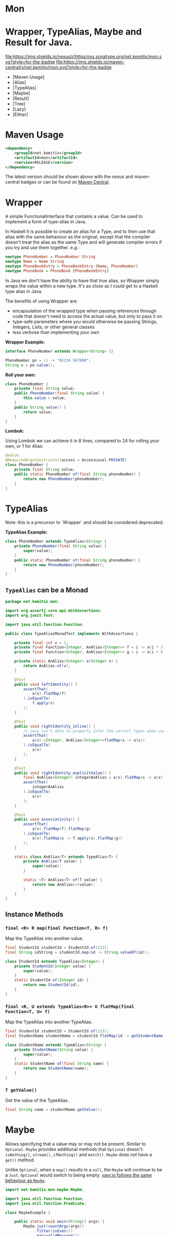 * Mon
* Wrapper, TypeAlias, Maybe and Result for Java.

  [[https://oss.sonatype.org/content/repositories/releases/net/kemitix/mon][file:https://img.shields.io/nexus/r/https/oss.sonatype.org/net.kemitix/mon.svg?style=for-the-badge]]
  [[https://search.maven.org/#search%7Cga%7C1%7Cg%3A%22net.kemitix%22%20AND%20a%3A%22mon%22][file:https://img.shields.io/maven-central/v/net.kemitix/mon.svg?style=for-the-badge]]
  [[http://i.jpeek.org/net.kemitix/mon/index.html][file:http://i.jpeek.org/net.kemitix/mon/badge.svg]]

  - [Maven Usage]
  - [Alias]
  - [TypeAlias]
  - [Maybe]
  - [Result]
  - [Tree]
  - [Lazy]
  - [Either]

* Maven Usage

#+BEGIN_SRC xml
    <dependency>
        <groupId>net.kemitix</groupId>
        <artifactId>mon</artifactId>
        <version>RELEASE</version>
    </dependency>
#+END_SRC

    The latest version should be shown above with the nexus and maven-central
    badges or can be found on [[https://search.maven.org/#search%7Cga%7C1%7Cg%3A%22net.kemitix%22%20AND%20a%3A%22mon%22][Maven Central]].

* Wrapper

  A simple FunctionalInterface that contains a value. Can be used to implement
  a form of type-alias in Java.

  In Haskell it is possible to create an alias for a Type, and to then use
  that alias with the same behaviour as the original, except that the compiler
  doesn't treat the alias as the same Type and will generate compiler errors
  if you try and use them together. e.g.:

  #+BEGIN_SRC haskell
    newtype PhoneNumber = PhoneNumber String
    newtype Name = Name String
    newtype PhoneBookEntry = PhoneBookEntry (Name, PhoneNumber)
    newtype PhoneBook = PhoneBook [PhoneBookEntry]
  #+END_SRC

  In Java we don't have the ability to have that true alias, so Wrapper simply
  wraps the value within a new type. It's as close as I could get to a Haskell
  type alias in Java.

  The benefits of using Wrapper are:

  - encapsulation of the wrapped type when passing references through code
    that doesn't need to access the actual value, but only to pass it on
  - type-safe parameters where you would otherwise be passing Strings,
    Integers, Lists, or other general classes
  - less verbose than implementing your own

  *Wrapper Example:*

  #+BEGIN_SRC java
  interface PhoneNumber extends Wrapper<String> {}

  PhoneNumber pn = () -> "01234 567890";
  String v = pn.value();
  #+END_SRC

  *Roll your own:*

  #+BEGIN_SRC java
  class PhoneNumber {
      private final String value;
      public PhoneNumber(final String value) {
          this.value = value;
      }
      public String value() {
          return value;
      }
  }
  #+END_SRC

  *Lombok:*

  Using Lombok we can achieve it in 8 lines, compared to 24 for rolling your
  own, or 1 for Alias:

  #+BEGIN_SRC java
  @Value
  @RequiredArgsConstructor(access = AccessLevel.PRIVATE)
  class PhoneNumber {
      private final String value;
      public static PhoneNumber of(final String phoneNumber) {
          return new PhoneNumber(phoneNumber);
      }
  }
  #+END_SRC

* TypeAlias

  Note: this is a precursor to `Wrapper` and should be considered deprecated.

  *TypeAlias Example:*

  #+BEGIN_SRC java
  class PhoneNumber extends TypeAlias<String> {
      private PhoneNumber(final String value) {
          super(value);
      }
      public static PhoneNumber of(final String phoneNumber) {
          return new PhoneNumber(phoneNumber);
      }
  }
  #+END_SRC

** =TypeAlias= *can* be a Monad

   #+BEGIN_SRC java
   package net.kemitix.mon;

   import org.assertj.core.api.WithAssertions;
   import org.junit.Test;

   import java.util.function.Function;

   public class TypeAliasMonadTest implements WithAssertions {

       private final int v = 1;
       private final Function<Integer, AnAlias<Integer>> f = i -> a(i * 2);
       private final Function<Integer, AnAlias<Integer>> g = i -> a(i + 6);

       private static AnAlias<Integer> a(Integer v) {
           return AnAlias.of(v);
       }

       @Test
       public void leftIdentity() {
           assertThat(
               a(v).flatMap(f)
           ).isEqualTo(
               f.apply(v)
           );
       }

       @Test
       public void rightIdentity_inline() {
           // java isn't able to properly infer the correct types when used in-line
           assertThat(
               a(v).<Integer, AnAlias<Integer>>flatMap(x -> a(x))
           ).isEqualTo(
               a(v)
           );
       }

       @Test
       public void rightIdentity_explicitValue() {
           final AnAlias<Integer> integerAnAlias = a(v).flatMap(x -> a(x));
           assertThat(
               integerAnAlias
           ).isEqualTo(
               a(v)
           );
       }

       @Test
       public void associativity() {
           assertThat(
               a(v).flatMap(f).flatMap(g)
           ).isEqualTo(
               a(v).flatMap(x -> f.apply(x).flatMap(g))
           );
       }

       static class AnAlias<T> extends TypeAlias<T> {
           private AnAlias(T value) {
               super(value);
           }

           static <T> AnAlias<T> of(T value) {
               return new AnAlias<>(value);
           }
       }
   }
   #+END_SRC


** Instance Methods

*** =final <R> R map(final Function<T, R> f)=

    Map the TypeAlias into another value.

    #+BEGIN_SRC java
    final StudentId studentId = StudentId.of(123);
    final String idString = studentId.map(id -> String.valueOf(id));

    class StudentId extends TypeAlias<Integer> {
        private StudentId(Integer value) {
            super(value);
        }
        static StudentId of(Integer id) {
            return new StudentId(id);
        }
    }
    #+END_SRC


*** =final <R, U extends TypeAlias<R>> U flatMap(final Function<T, U> f)=

    Map the TypeAlias into another TypeAlias.

    #+BEGIN_SRC java
    final StudentId studentId = StudentId.of(123);
    final StudentName studentName = studentId.flatMap(id -> getStudentName(id));

    class StudentName extends TypeAlias<String> {
        private StudentName(String value) {
            super(value);
        }
        static StudentName of(final String name) {
            return new StudentName(name);
        }
    }
    #+END_SRC


*** =T getValue()=

    Get the value of the TypeAlias.

    #+BEGIN_SRC java
    final String name = studentName.getValue();
    #+END_SRC

* Maybe

  Allows specifying that a value may or may not be present. Similar to
  =Optional=. =Maybe= provides additional methods that =Optional= doesn't:
  =isNothing()=, =stream()=, =ifNothing()= and =match()=. =Maybe= does not
  have a =get()= method.

  Unlike =Optional=, when a =map()= results in a =null=, the =Maybe= will
  continue to be a =Just=. =Optional= would switch to being empty. [[http://blog.vavr.io/the-agonizing-death-of-an-astronaut/][vavr.io
  follows the same behaviour as =Maybe=]].

  #+BEGIN_SRC java
  import net.kemitix.mon.maybe.Maybe;

  import java.util.function.Function;
  import java.util.function.Predicate;

  class MaybeExample {

      public static void main(String[] args) {
          Maybe.just(countArgs(args))
               .filter(isEven())
               .map(validMessage())
               .match(
                   just -> System.out.println(just),
                   () -> System.out.println("Not an valid value")
               );
      }

      private static Function<Integer, String> validMessage() {
          return v -> String.format("Value %d is even", v);
      }

      private static Predicate<Integer> isEven() {
          return v -> v % 2 == 0;
      }

      private static Integer countArgs(String[] args) {
          return args.length;
      }
  }
  #+END_SRC

  In the above example, the number of command line arguments are counted, if
  there are an even number of them then a message is created and printed by
  the Consumer parameter in the =match= call. If there is an odd number of
  arguments, then the filter will return =Maybe.nothing()=, meaning that the
  =nothing= drops straight through the map and triggers the Runnable parameter
  in the =match= call.

** =Maybe= is a Monad:

 #+BEGIN_SRC java
 package net.kemitix.mon;

 import net.kemitix.mon.maybe.Maybe;
 import org.assertj.core.api.WithAssertions;
 import org.junit.Test;

 import java.util.function.Function;

 public class MaybeMonadTest implements WithAssertions {

     private final int v = 1;
     private final Function<Integer, Maybe<Integer>> f = i -> m(i * 2);
     private final Function<Integer, Maybe<Integer>> g = i -> m(i + 6);

     private static Maybe<Integer> m(int value) {
         return Maybe.maybe(value);
     }

     @Test
     public void leftIdentity() {
         assertThat(
                 m(v).flatMap(f)
         ).isEqualTo(
                 f.apply(v)
         );
     }

     @Test
     public void rightIdentity() {
         assertThat(
                 m(v).flatMap(x -> m(x))
         ).isEqualTo(
                 m(v)
         );
     }

     @Test
     public void associativity() {
         assertThat(
                 m(v).flatMap(f).flatMap(g)
         ).isEqualTo(
                 m(v).flatMap(x -> f.apply(x).flatMap(g))
         );
     }

 }
 #+END_SRC


** Static Constructors

*** =static <T> Maybe<T> maybe(T value)=

    Create a Maybe for the value that may or may not be present.

    Where the value is =null=, that is taken as not being present.

    #+BEGIN_SRC java
    final Maybe<Integer> just = Maybe.maybe(1);
    final Maybe<Integer> nothing = Maybe.maybe(null);
    #+END_SRC


*** =static <T> Maybe<T> just(T value)=

    Create a Maybe for the value that is present.

    The =value= must not be =null= or a =NullPointerException= will be thrown.
    If you can't prove that the value won't be =null= you should use
    =Maybe.maybe(value)= instead.

    #+BEGIN_SRC java
    final Maybe<Integer> just = Maybe.just(1);
    #+END_SRC


*** =static <T> Maybe<T> nothing()=

    Create a Maybe for a lack of a value.

    #+BEGIN_SRC java
    final Maybe<Integer> nothing = Maybe.nothing();
    #+END_SRC


*** =static <T> Maybe<T> findFirst(Stream<T> stream)=

    Creates a Maybe from the first item in the stream, or nothing if the stream is empty.

    #+BEGIN_SRC java
      final Maybe<Integer> just3 = Maybe.findFirst(Stream.of(3, 4, 2, 4));
      final Maybe<Integer> nothing = Maybe.findFirst(Stream.empty());
    #+END_SRC


** Instance Methods

*** =Maybe<T> filter(Predicate<T> predicate)=

    Filter a Maybe by the predicate, replacing with Nothing when it fails.

    #+BEGIN_SRC java
    final Maybe<Integer> maybe = Maybe.maybe(getValue())
                                      .filter(v -> v % 2 == 0);
    #+END_SRC


*** =<R> Maybe<R> map(Function<T,R> f)=

    Applies the function to the value within the Maybe, returning the result within another Maybe.

    #+BEGIN_SRC java
    final Maybe<Integer> maybe = Maybe.maybe(getValue())
                                      .map(v -> v * 100);
    #+END_SRC


*** =<R> Maybe<R> flatMap(Function<T,Maybe<R>> f)=

    Applies the function to the value within the =Maybe=, resulting in another =Maybe=, then flattens the resulting =Maybe<Maybe<T>>= into =Maybe<T>=.

    Monad binder maps the Maybe into another Maybe using the binder method f

    #+BEGIN_SRC java
    final Maybe<Integer> maybe = Maybe.maybe(getValue())
                                      .flatMap(v -> Maybe.maybe(getValueFor(v)));
    #+END_SRC


*** =void match(Consumer<T> just, Runnable nothing)=

    Matches the Maybe, either just or nothing, and performs either the
    Consumer, for Just, or Runnable for nothing.

    #+BEGIN_SRC java
    Maybe.maybe(getValue())
         .match(
             just -> workWithValue(just),
               () -> nothingToWorkWith()
         );
    #+END_SRC


*** =<R> R matchValue(Function<T, R> justMatcher, Supplier<R> nothingMatcher)=

    Matches the Maybe, either just or nothing, and performs either the
    Function, for Just, or Supplier for nothing.

    #+BEGIN_SRC java
      final String value = Maybe.maybe(getValue())
                                .matchValue(
                                            just -> Integer.toString(just),
                                            () -> "nothing"
                                );
    #+END_SRC


*** =T orElse(T otherValue)=

    A value to use when Maybe is Nothing.

    #+BEGIN_SRC java
    final Integer value = Maybe.maybe(getValue())
                               .orElse(1);
    #+END_SRC


*** =T orElseGet(Supplier<T> otherValueSupplier)=

    Provide a value to use when Maybe is Nothing.

    #+BEGIN_SRC java
    final Integer value = Maybe.maybe(getValue())
                               .orElseGet(() -> getDefaultValue());
    #+END_SRC


*** =T or(Supplier<Maybe<T> alternative)=

    Provide an alternative Maybe to use when Maybe is Nothing.

    #+BEGIN_SRC java
    final Maybe<Integer> value = Maybe.maybe(getValue())
                                      .or(() -> Maybe.just(defaultValue));
    #+END_SRC


*** =void orElseThrow(Supplier<Exception> error)=

    Throw the exception if the Maybe is a Nothing.

    #+BEGIN_SRC java
    final Integer value = Maybe.maybe(getValue())
                               .orElseThrow(() -> new RuntimeException("error"));
    #+END_SRC


*** =Maybe<T> peek(Consumer<T> consumer)=

    Provide the value within the Maybe, if it exists, to the Consumer, and returns this Maybe. Conceptually equivalent to the idea of =ifPresent(...)=.

    #+BEGIN_SRC java
    final Maybe<Integer> maybe = Maybe.maybe(getValue())
                                      .peek(v -> v.foo());
    #+END_SRC


*** =void ifNothing(Runnable runnable)=

    Run the runnable if the Maybe is a Nothing, otherwise do nothing.

    #+BEGIN_SRC java
    Maybe.maybe(getValue())
         .ifNothing(() -> doSomething());
    #+END_SRC


*** =Stream<T> stream()=

    Converts the Maybe into either a single value stream or an empty stream.

    #+BEGIN_SRC java
    final Stream<Integer> stream = Maybe.maybe(getValue())
                                        .stream();
    #+END_SRC


*** =boolean isJust()=

    Checks if the Maybe is a Just.

    #+BEGIN_SRC java
    final boolean isJust = Maybe.maybe(getValue())
                                .isJust();
    #+END_SRC


*** =boolean isNothing()=

    Checks if the Maybe is Nothing.

    #+BEGIN_SRC java
    final boolean isNothing = Maybe.maybe(getValue())
                                   .isNothing();
    #+END_SRC


*** =Optional<T> toOptional()=

    Convert the Maybe to an Optional.

    #+BEGIN_SRC java
    final Optional<Integer> optional = Maybe.maybe(getValue())
                                            .toOptional();
    #+END_SRC

* Result

  Allows handling error conditions without the need to catch exceptions.

  When a =Result= is returned from a method it will contain one of two values.
  Either the actual result, or an error in the form of an =Exception=. The
  exception is returned within the =Result= and is not thrown.

  #+BEGIN_SRC java
  import net.kemitix.mon.result.Result;

  import java.io.IOException;

  class ResultExample implements Runnable {

      public static void main(final String[] args) {
          new ResultExample().run();
      }

      @Override
      public void run() {
          Result.of(() -> callRiskyMethod())
                .flatMap(state -> doSomething(state))
                .match(
                    success -> System.out.println(success),
                    error -> error.printStackTrace()
                );
      }

      private String callRiskyMethod() throws IOException {
          return "I'm fine";
      }

      private Result<String> doSomething(final String state) {
          return Result.of(() -> state + ", it's all good.");
      }

  }
  #+END_SRC

  In the above example the string ="I'm fine"= is returned by
  =callRiskyMethod()= within a successful =Result=. The =.flatMap()= call,
  unwraps that =Result= and, as it is a success, passes the contents to
  =doSomething()=, which in turn returns a =Result= that the =.flatMap()= call
  returns. =match()= is called on the =Result= and, being a success, will call
  the success =Consumer=.

  Had =callRiskyMethod()= thrown an exception it would have been caught by the
  =Result.of()= method which would have then been an error =Result=. An error
  Result would have ignored the =flatMap= and skipped to the =match()= when it
  would have called the error =Consumer=.

** =Result= is a Monad

   #+BEGIN_SRC java
   package net.kemitix.mon;

   import net.kemitix.mon.result.Result;
   import org.assertj.core.api.WithAssertions;
   import org.junit.Test;

   import java.util.function.Function;

   public class ResultMonadTest implements WithAssertions {

       private final int v = 1;
       private final Function<Integer, Result<Integer>> f = i -> r(i * 2);
       private final Function<Integer, Result<Integer>> g = i -> r(i + 6);

       private static Result<Integer> r(int v) {
           return Result.ok(v);
       }

       @Test
       public void leftIdentity() {
           assertThat(
                   r(v).flatMap(f)
           ).isEqualTo(
                   f.apply(v)
           );
       }

       @Test
       public void rightIdentity() {
           assertThat(
                   r(v).flatMap(x -> r(x))
           ).isEqualTo(
                   r(v)
           );
       }

       @Test
       public void associativity() {
           assertThat(
                   r(v).flatMap(f).flatMap(g)
           ).isEqualTo(
                   r(v).flatMap(x -> f.apply(x).flatMap(g))
           );
       }

   }
   #+END_SRC


** Static Constructors

*** =static <T> Result<T> of(Callable<T> callable)=

    Create a Result for a output of the Callable.

    If the Callable throws and Exception, then the Result will be an error and
    will contain that exception.

    This will be the main starting point for most Results where the callable
    could throw an =Exception=.

    #+BEGIN_SRC java
    final Result<Integer> okay = Result.of(() -> 1);
    final Result<Integer> error = Result.of(() -> {throw new RuntimeException();});
    #+END_SRC


*** =static <T> Result<T> ok(T value)=

    Create a Result for a success.

    Use this where you have a value that you want to place into the Result context.

    #+BEGIN_SRC java
    final Result<Integer> okay = Result.ok(1);
    #+END_SRC


*** =static <T> Result<T> error(Throwable error)=

    Create a Result for an error.

    #+BEGIN_SRC java
    final Result<Integer> error = Result.error(new RuntimeException());
    #+END_SRC


** Static Methods

   These static methods provide integration with the =Maybe= class.

    #+BEGIN_SRC java
    #+END_SRC

*** =static <T> Maybe<T> toMaybe(Result<T> result)=

    Creates a =Maybe= from the =Result=, where the =Result= is a success, then
    the =Maybe= will contain the value. However, if the =Result= is an error
    then the =Maybe= will be nothing.

    #+BEGIN_SRC java
    final Result<Integer> result = Result.of(() -> getValue());
    final Maybe<Integer> maybe = Result.toMaybe(result);
    #+END_SRC


*** =static <T> Result<T> fromMaybe(Maybe<T> maybe, Supplier<Throwable> error)=

    Creates a =Result= from the =Maybe=, where the =Result= will be an error
    if the =Maybe= is nothing. Where the =Maybe= is nothing, then the
    =Supplier<Throwable>= will provide the error for the =Result=.

    #+BEGIN_SRC java
    final Maybe<Integer> maybe = Maybe.maybe(getValue());
    final Result<Integer> result = Result.fromMaybe(maybe, () -> new NoSuchFileException("filename"));
    #+END_SRC


*** =static <T> Result<Maybe<T>> invert(Maybe<Result<T>> maybeResult)=

    Swaps the =Result= within a =Maybe=, so that =Result= contains a =Maybe=.

    #+BEGIN_SRC java
    final Maybe<Result<Integer>> maybe = Maybe.maybe(Result.of(() -> getValue()));
    final Result<Maybe<Integer>> result = Result.invert(maybe);
    #+END_SRC


*** =static <T,R> Result<Maybe<R>> flatMapMaybe(Result<Maybe<T>> maybeResult, Function<Maybe<T>,Result<Maybe<R>>> f)=

    Applies the function to the contents of a Maybe within the Result.

    #+BEGIN_SRC java
    final Result<Maybe<Integer>> result = Result.of(() -> Maybe.maybe(getValue()));
    final Result<Maybe<Integer>> maybeResult = Result.flatMapMaybe(result, maybe -> Result.of(() -> maybe.map(v -> v * 2)));
    #+END_SRC


** Instance Methods

*** =<R> Result<R> map(Function<T,R> f)=

    Applies the function to the value within the Functor, returning the result
    within a Functor.

    #+BEGIN_SRC java
    final Result<String> result = Result.of(() -> getValue())
                                        .map(v -> String.valueOf(v));
    #+END_SRC


*** =<R> Result<R> flatMap(Function<T,Result<R>> f)=

    Returns a new Result consisting of the result of applying the function to
    the contents of the Result.

    #+BEGIN_SRC java
    final Result<String> result = Result.of(() -> getValue())
                                        .flatMap(v -> Result.of(() -> String.valueOf(v)));
    #+END_SRC


*** =<R> Result<R> andThen(Function<T,Callable<R>> f)=

    Maps a Success Result to another Result using a Callable that is able to
    throw a checked exception.

    #+BEGIN_SRC java
    final Result<String> result = Result.of(() -> getValue())
                                        .andThen(v -> () -> {throw new IOException();});
    #+END_SRC


*** =void	match(Consumer<T> onSuccess, Consumer<Throwable> onError)=

    Matches the Result, either success or error, and supplies the appropriate
    Consumer with the value or error.

    #+BEGIN_SRC java
    Result.of(() -> getValue())
          .match(
              success -> System.out.println(success),
              error -> System.err.println("error")
          );
    #+END_SRC


*** =Result<T> recover(Function<Throwable,Result<T>> f)=

    Provide a way to attempt to recover from an error state.

    #+BEGIN_SRC java
    final Result<Integer> result = Result.of(() -> getValue())
                                         .recover(e -> Result.of(() -> getSafeValue(e)));
    #+END_SRC


*** =Result<T> peek(Consumer<T> consumer)=

    Provide the value within the Result, if it is a success, to the Consumer,
    and returns this Result.

    #+BEGIN_SRC java
    final Result<Integer> result = Result.of(() -> getValue())
                                         .peek(v -> System.out.println(v));
    #+END_SRC


*** =Result<T> thenWith(Function<T,WithResultContinuation<T>> f)=

    Perform the continuation with the current Result value then return the
    current Result, assuming there was no error in the continuation.

    #+BEGIN_SRC java
     final Result<Integer> result = Result.of(() -> getValue())
                                          .thenWith(v -> () -> System.out.println(v))
                                          .thenWith(v -> () -> {throw new IOException();});
    #+END_SRC


*** =Result<Maybe<T>> maybe(Predicate<T> predicate)=

    Wraps the value within the Result in a Maybe, either a Just if the
    predicate is true, or Nothing.

    #+BEGIN_SRC java
    final Result<Maybe<Integer>> result = Result.of(() -> getValue())
                                                .maybe(v -> v % 2 == 0);
    #+END_SRC


*** =T orElseThrow()=

    Extracts the successful value from the result, or throws the error
    within a =CheckedErrorResultException=.

    #+BEGIN_SRC java
    final Integer result = Result.of(() -> getValue())
                                 .orElseThrow();
    #+END_SRC


*** =<E extends Exception> T orElseThrow(Class<E> type) throws E=

    Extracts the successful value from the result, or throws the error when it
    is of the given type. Any other errors will be thrown inside an
    =UnexpectedErrorResultException=.

    #+BEGIN_SRC java
    final Integer result = Result.of(() -> getValue())
                                 .orElseThrow(IOException.class);
    #+END_SRC


*** =T orElseThrowUnchecked()=

    Extracts the successful value from the result, or throws the error within
    an =ErrorResultException=.

    #+BEGIN_SRC java
    final Integer result = Result.of(() -> getValue())
                                 .orElseThrowUnchecked();
    #+END_SRC


*** =void onError(Consumer<Throwable> errorConsumer)=

    A handler for error states.

    #+BEGIN_SRC java
    Result.of(() -> getValue())
          .onError(e -> handleError(e));
    #+END_SRC


*** =boolean isOkay()=

    Checks if the Result is a success.

    #+BEGIN_SRC java
    final boolean isOkay = Result.of(() -> getValue())
                                 .isOkay();
    #+END_SRC


*** =boolean isError()=

      Checks if the Result is an error.

    #+BEGIN_SRC java
    final boolean isError = Result.of(() -> getValue())
                                  .isError();
    #+END_SRC

* Tree

  A Generalised tree, where each node may or may not have an item, and may have
  any number of sub-trees. Leaf nodes are Trees with zero sub-trees.

** Static Constructors

*** =static <R> Tree<R> leaf(R item)=

    Create a leaf containing the item. The leaf has no sub-trees.

    #+BEGIN_SRC java
      final Tree<String> tree = Tree.leaf("item");
    #+END_SRC


*** =static<R> Tree<R> of(R item, Collection<Tree<R>> subtrees)=

    Create a tree containing the item and sub-trees.

    #+BEGIN_SRC java
      final Tree<String> tree = Tree.of("item", Collections.singletonList(Tree.leaf("leaf"));
    #+END_SRC


*** =static <B> TreeBuilder<B> builder(final Class<B> type)=

    Create a new TreeBuilder starting with an empty tree.

    #+BEGIN_SRC java
      final TreeBuilder<Integer> builder = Tree.builder(Integer.class);
    #+END_SRC


*** =static <B> TreeBuilder<B> builder(final Tree<B> tree)=

    Create a new TreeBuilder for the given tree.

    #+BEGIN_SRC java
      final Tree<Integer> tree = ...;
      final TreeBuilder<Integer> builder = Tree.builder(tree);
    #+END_SRC


** Instance Methods

*** =<R> Tree<R> map(Function<T, R> f)=

    Applies the function to the item within the Tree and to all sub-trees,
    returning a new Tree.

    #+BEGIN_SRC java
      final Tree<UUID> tree = ...;
      final Tree<String> result = tree.map(UUID::toString);
    #+END_SRC


*** =Maybe<T> item()=

    Returns the contents of the Tree node within a Maybe.

    #+BEGIN_SRC java
      final Tree<Item> tree = ...;
      final Maybe<Item> result = tree.item();
    #+END_SRC


*** =int count()=

    Returns the total number of items in the tree, including sub-trees. Null
    items don't count.

    #+BEGIN_SRC java
      final Tree<Item> tree = ...;
      final int result = tree.count();
    #+END_SRC


*** =List<Tree<T> subTrees()=

    Returns a list of sub-trees within the tree.

    #+BEGIN_SRC java
      final Tree<Item> tree = ...;
      final List<Tree<Item>> result = tree.subTrees();
    #+END_SRC

* TreeBuilder

  A mutable builder for a Tree. Each TreeBuilder allows modification of a
  single Tree node. You can use the =select(childItem)= method to get a
  TreeBuilder for the subtree that has the given child item.

  #+BEGIN_SRC java
    final TreeBuilder<Integer> builder = Tree.builder();
    builder.set(12).addChildren(Arrays.asList(1, 3, 5, 7));
    final TreeBuilder<Integer> builderFor3 = builder.select(3);
    builderFor3.addChildren(Arrays.asList(2, 4));
    final Tree<Integer> tree = builder.build();
  #+END_SRC

  Will produce a tree like:

  [[file:images/treebuilder-example.svg]]


** Static Constructors

   None. The TreeBuilder is instantiated by =Tree.builder()=.

** Instance Methods

*** =Tree<T> build()=

    Create the immutable Tree.

    #+BEGIN_SRC java
      final TreeBuilder<Integer> builder = Tree.builder();
      final Tree<Integer> tree = builder.build();
    #+END_SRC


*** =TreeBuilder<T> item(T item)=

    Set the current Tree's item and return the TreeBuilder.

    #+BEGIN_SRC java
    #+END_SRC


*** =TreeBuilder<T> add(Tree<T> subtree)=

    Adds the subtree to the current tree.

    #+BEGIN_SRC java
    #+END_SRC


*** =TreeBuilder<T> addChild(T childItem)=

    Add the Child item as a sub-Tree.

    #+BEGIN_SRC java
    #+END_SRC


*** =TreeBuilder<T> addChildren(List<T> children)=

    Add all the child items as subTrees.

    #+BEGIN_SRC java
    #+END_SRC


*** =Maybe<TreeBuilder<T>> select(T childItem)=

    Create a TreeBuilder for the subTree of the current Tree that has the
    childItem.

    #+BEGIN_SRC java
    #+END_SRC

* Lazy

  A Lazy evaluated expression. Using a Supplier to provide the value, only
  evaluates the value when required, and never more than once.

** Static Constructors

*** =static <R> Lazy<R> of(Supplier<R> supplier)=

    Create a new Lazy value from the supplier.

    #+BEGIN_SRC java
      final Suppler<UUID> supplier = ...;
      final Lazy<UUID> lazy = Lazy.of(supplier);
    #+END_SRC

** Instance Methods

*** =boolean isEvaluated()=

    Checks if the value has been evaluated.

    #+BEGIN_SRC java
      final Lazy<UUID> lazy = ...;
      final boolean isEvaluated = lazy.isEvaluated();
    #+END_SRC

*** =T value()=

    The value, evaluating it if necessary.

    #+BEGIN_SRC java
      final Lazy<UUID> lazy = ...;
      final UUID value = lazy.value();
    #+END_SRC

*** =<R> Lazy<R> map(Function<T, R> f)=

    Maps the Lazy instance into a new Lazy instance using the function.

    #+BEGIN_SRC java
      final Lazy<UUID> uuidLazy = ...;
      final Lazy<String> stringLazy = uuidLazy.map(v -> v.toString());
    #+END_SRC

* Either

  Allows handling a value that can be one of two types, a left value/type or a
  right value/type.

  When an =Either= is returned from a method it will contain either a left or a
  right.

  Where the =Either= is used to represent success/failure, the left case is, by
  convention, used to indicate the error, and right the success. An alternative
  is to use the =Result= which more clearly distinguishes success from failure.

** =Either= *is not* a Monad.

** Static Constructors

*** =static <L, R> Either<L, R> left(final L l)=

    Create a new Either holding a left value.

    #+BEGIN_SRC java
    final Either<Integer, String> left = Either.left(getIntegerValue());
    #+END_SRC


*** =static <L, R> Either<L, R> right(final R r)=

    Create a new Either holding a right value.

    #+BEGIN_SRC java
    final Either<Integer, String> right = Either.right(getStringValue());
    #+END_SRC


** Instance Methods

*** =boolean isLeft()=

    Checks if the Either holds a left value.

    #+BEGIN_SRC java
    final boolean leftIsLeft = Either.<Integer, String>left(getIntegerValue()).isLeft();
    final boolean rightIsLeft = Either.<Integer, String>right(getStringValue()).isLeft();
    #+END_SRC


*** =boolean isRight()=

    Checks if the Either holds a right value.

    #+BEGIN_SRC java
    final boolean leftIsRight = Either.<Integer, String>left(getIntegerValue()).isRight();
    final boolean rightIsRight = Either.<Integer, String>right(getStringValue()).isRight();
    #+END_SRC


*** =void match(Consumer<L> onLeft, Consumer<R> onRight)=

    Matches the Either, invoking the correct Consumer.

    #+BEGIN_SRC java
    Either.<Integer, String>left(getIntegerValue())
          .match(
              left -> handleIntegerValue(left),
              right -> handleStringValue(right)
          );
    #+END_SRC


*** =<T> Either<T, R> mapLeft(Function<L, T> f)=

    Map the function across the left value.

    #+BEGIN_SRC java
    final Either<Double, String> either = Either.<Integer, String>left(getIntegerValue())
                                                .mapLeft(i -> i.doubleValue());
    #+END_SRC


*** =<T> Either<L, T> mapRight(Function<R, T> f)=

    Map the function across the right value.

    #+BEGIN_SRC java
    final Either<Integer, String> either = Either.<Integer, String>left(getIntegerValue())
                                                 .mapRight(s -> s + "x");
    #+END_SRC


*** =<T> Either<T, R> flatMapLeft(Function<L, Either<T, R>> f)=

    FlatMap the function across the left value.

    #+being_src java
    Either<Integer, String> either = Either.left(2);
    Either<Integer, String> resultLeft = either.flatMapLeft(l -> Either.left(l * 2));
    Either<Integer, String> resultRight = either.flatMapLeft(l -> Either.right(l * 2));
    #+end_src


*** =<T> Either<T, R> flatMapRight(Function<L, Either<T, R>> f)=

    FlatMap the function across the right value.

    #+being_src java
    Either<Integer, String> either = Either.right("2");
    Either<Integer, String> resultLeft = either.flatMapRight(l -> Either.left(l * 2));
    Either<Integer, String> resultRight = either.flatMapRight(l -> Either.right(l * 2));
    #+end_src


*** =Optional<L> getLeft()=

    Returns an Optional containing the left value, if is a left, otherwise returns an empty Optional.

    #+being_src java
    Either<Integer, String> either = Either.right("2");
    Optional<Integer> left = either.getLeft();
    #+end_src


*** =Optional<R> getRight()=

    Returns an Optional containing the right value, if is a right, otherwise returns an empty Optional.

    #+being_src java
    Either<Integer, String> either = Either.right("2");
    Optional<String> right = either.getRight();
    #+end_src

